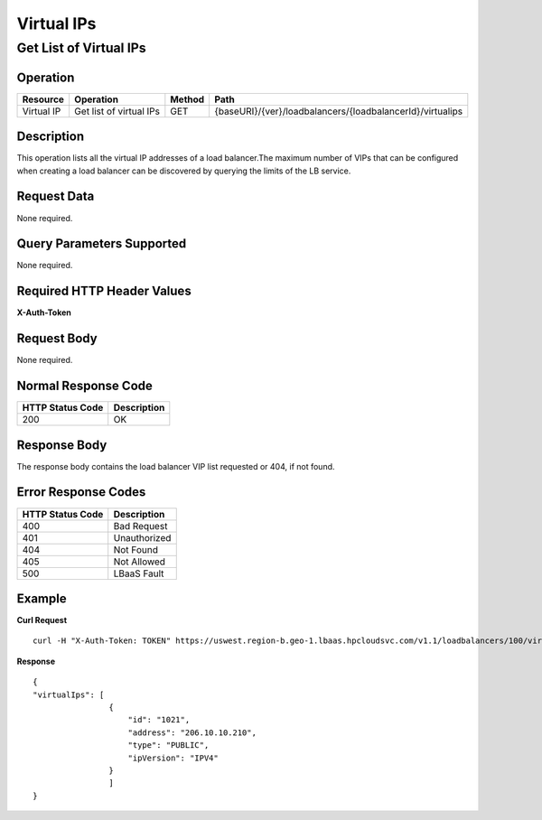 .. _api-vips:

===========
Virtual IPs
===========


Get List of Virtual IPs
-----------------------

Operation
~~~~~~~~~

+--------------+---------------------------+----------+-------------------------------------------------------------+
| Resource     | Operation                 | Method   | Path                                                        |
+==============+===========================+==========+=============================================================+
| Virtual IP   | Get list of virtual IPs   | GET      | {baseURI}/{ver}/loadbalancers/{loadbalancerId}/virtualips   |
+--------------+---------------------------+----------+-------------------------------------------------------------+

Description
~~~~~~~~~~~

This operation lists all the virtual IP addresses of a load balancer.The
maximum number of VIPs that can be configured when creating a load
balancer can be discovered by querying the limits of the LB service.

Request Data
~~~~~~~~~~~~

None required.

Query Parameters Supported
~~~~~~~~~~~~~~~~~~~~~~~~~~

None required.

Required HTTP Header Values
~~~~~~~~~~~~~~~~~~~~~~~~~~~

**X-Auth-Token**

Request Body
~~~~~~~~~~~~

None required.

Normal Response Code
~~~~~~~~~~~~~~~~~~~~

+--------------------+---------------+
| HTTP Status Code   | Description   |
+====================+===============+
| 200                | OK            |
+--------------------+---------------+

Response Body
~~~~~~~~~~~~~

The response body contains the load balancer VIP list requested or 404,
if not found.

Error Response Codes
~~~~~~~~~~~~~~~~~~~~

+--------------------+----------------+
| HTTP Status Code   | Description    |
+====================+================+
| 400                | Bad Request    |
+--------------------+----------------+
| 401                | Unauthorized   |
+--------------------+----------------+
| 404                | Not Found      |
+--------------------+----------------+
| 405                | Not Allowed    |
+--------------------+----------------+
| 500                | LBaaS Fault    |
+--------------------+----------------+

Example
~~~~~~~

**Curl Request**

::

    curl -H "X-Auth-Token: TOKEN" https://uswest.region-b.geo-1.lbaas.hpcloudsvc.com/v1.1/loadbalancers/100/virtualips

**Response**

::

    {
    "virtualIps": [
                    {
                        "id": "1021",
                        "address": "206.10.10.210",
                        "type": "PUBLIC",
                        "ipVersion": "IPV4"
                    }
                    ]
    }
